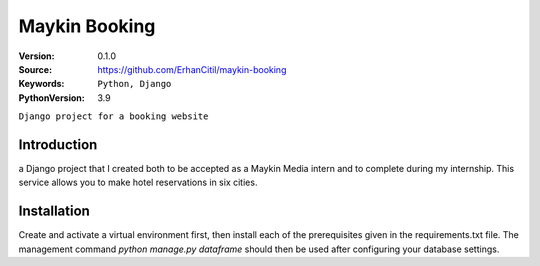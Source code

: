==================
Maykin Booking
==================

:Version: 0.1.0
:Source: https://github.com/ErhanCitil/maykin-booking
:Keywords: ``Python, Django``
:PythonVersion: 3.9

``Django project for a booking website``

Introduction
============

a Django project that I created both to be accepted as a Maykin Media intern and to complete during my internship.
This service allows you to make hotel reservations in six cities. 

Installation
============

Create and activate a virtual environment first, then install each of the prerequisites given in the requirements.txt file.
The management command `python manage.py dataframe` should then be used after configuring your database settings. 